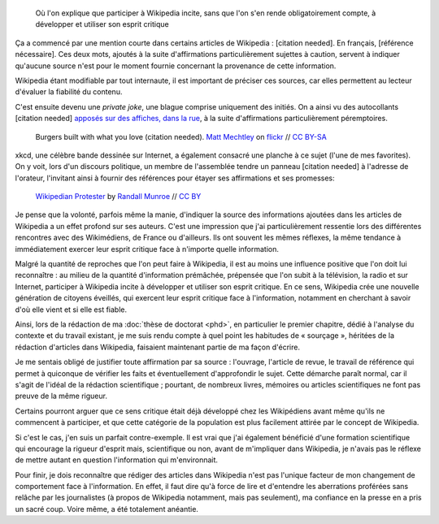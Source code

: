 .. title: {{Référence nécessaire}}, ou comment Wikipedia développe l'esprit critique de ses auteurs
.. category: articles-fr-featured
.. slug: reference-necessaire
.. date: 2010-02-10 04:45:25
.. tags: Wikimedia


.. highlights::

    Où l'on explique que participer à Wikipedia incite, sans que l'on s'en rende obligatoirement compte, à développer et utiliser son esprit critique

Ça a commencé par une mention courte dans certains articles de Wikipedia : [citation needed]. En français, [référence nécessaire]. Ces deux mots, ajoutés à la suite d'affirmations particulièrement sujettes à caution, servent à indiquer qu'aucune source n'est pour le moment fournie concernant la provenance de cette information.

Wikipedia étant modifiable par tout internaute, il est important de préciser ces sources, car elles permettent au lecteur d'évaluer la fiabilité du contenu.

C'est ensuite devenu une *private joke*, une blague comprise uniquement des initiés. On a ainsi vu des autocollants [citation needed] `apposés sur des affiches, dans la rue <https://www.flickr.com/photos/tags/citationneeded/>`__, à la suite d'affirmations particulièrement péremptoires.

.. figure:: /images/2010-02-10_Burgers_built_with_what_you_love_citation_needed_by_Matt_Mechtley.jpg
   :alt: Panneau publicitaire représentant un burger. La publicité comporte un texte vantant les mérites du burger. Un autocollant avec le texte « citation needed » a été collé sur la publicité, à la suite du texte.
   :target: http://www.flickr.com/photos/34085067@N00/2205859072

   Burgers built with what you love (citation needed). `Matt Mechtley <https://www.flickr.com/photos/mmechtley/>`__ on `flickr <https://www.flickr.com/photos/34085067@N00/2205859072>`__ // `CC BY-SA <https://creativecommons.org/licenses/by-sa/2.0/legalcode>`__


xkcd, une célèbre bande dessinée sur Internet, a également consacré une planche à ce sujet (l'une de mes favorites). On y voit, lors d'un discours politique, un membre de l'assemblée tendre un panneau [citation needed] à l'adresse de l'orateur, l'invitant ainsi à fournir des références pour étayer ses affirmations et ses promesses:

.. figure:: /images/wikipedian_protester.png

   `Wikipedian Protester <https://xkcd.com/285/>`__ by `Randall Munroe <https://xkcd.com/about>`_ // `CC BY <https://creativecommons.org/licenses/by/2.5/legalcode>`__


Je pense que la volonté, parfois même la manie, d'indiquer la source des informations ajoutées dans les articles de Wikipedia a un effet profond sur ses auteurs. C'est une impression que j'ai particulièrement ressentie lors des différentes rencontres avec des Wikimédiens, de France ou d'ailleurs. Ils ont souvent les mêmes réflexes, la même tendance à immédiatement exercer leur esprit critique face à n'importe quelle information.

Malgré la quantité de reproches que l'on peut faire à Wikipedia, il est au moins une influence positive que l'on doit lui reconnaître : au milieu de la quantité d'information prémâchée, prépensée que l'on subit à la télévision, la radio et sur Internet, participer à Wikipedia incite à développer et utiliser son esprit critique. En ce sens, Wikipedia crée une nouvelle génération de citoyens éveillés, qui exercent leur esprit critique face à l'information, notamment en cherchant à savoir d'où elle vient et si elle est fiable.

Ainsi, lors de la rédaction de ma :doc:`thèse de doctorat <phd>`, en particulier le premier chapitre, dédié à l'analyse du contexte et du travail existant, je me suis rendu compte à quel point les habitudes de « sourçage », héritées de la rédaction d'articles dans Wikipedia, faisaient maintenant partie de ma façon d'écrire.

Je me sentais obligé de justifier toute affirmation par sa source : l'ouvrage, l'article de revue, le travail de référence qui permet à quiconque de vérifier les faits et éventuellement d'approfondir le sujet. Cette démarche paraît normal, car il s'agit de l'idéal de la rédaction scientifique ; pourtant, de nombreux livres, mémoires ou articles scientifiques ne font pas preuve de la même rigueur.

Certains pourront arguer que ce sens critique était déjà développé chez les Wikipédiens avant même qu'ils ne commencent à participer, et que cette catégorie de la population est plus facilement attirée par le concept de Wikipedia.

Si c'est le cas, j'en suis un parfait contre-exemple. Il est vrai que j'ai également bénéficié d'une formation scientifique qui encourage la rigueur d'esprit mais, scientifique ou non, avant de m'impliquer dans Wikipedia, je n'avais pas le réflexe de mettre autant en question l'information qui m'environnait.

Pour finir, je dois reconnaître que rédiger des articles dans Wikipedia n'est pas l'unique facteur de mon changement de comportement face à l'information. En effet, il faut dire qu'à force de lire et d'entendre les aberrations proférées sans relâche par les journalistes (à propos de Wikipedia notamment, mais pas seulement), ma confiance en la presse en a pris un sacré coup. Voire même, a été totalement anéantie.
